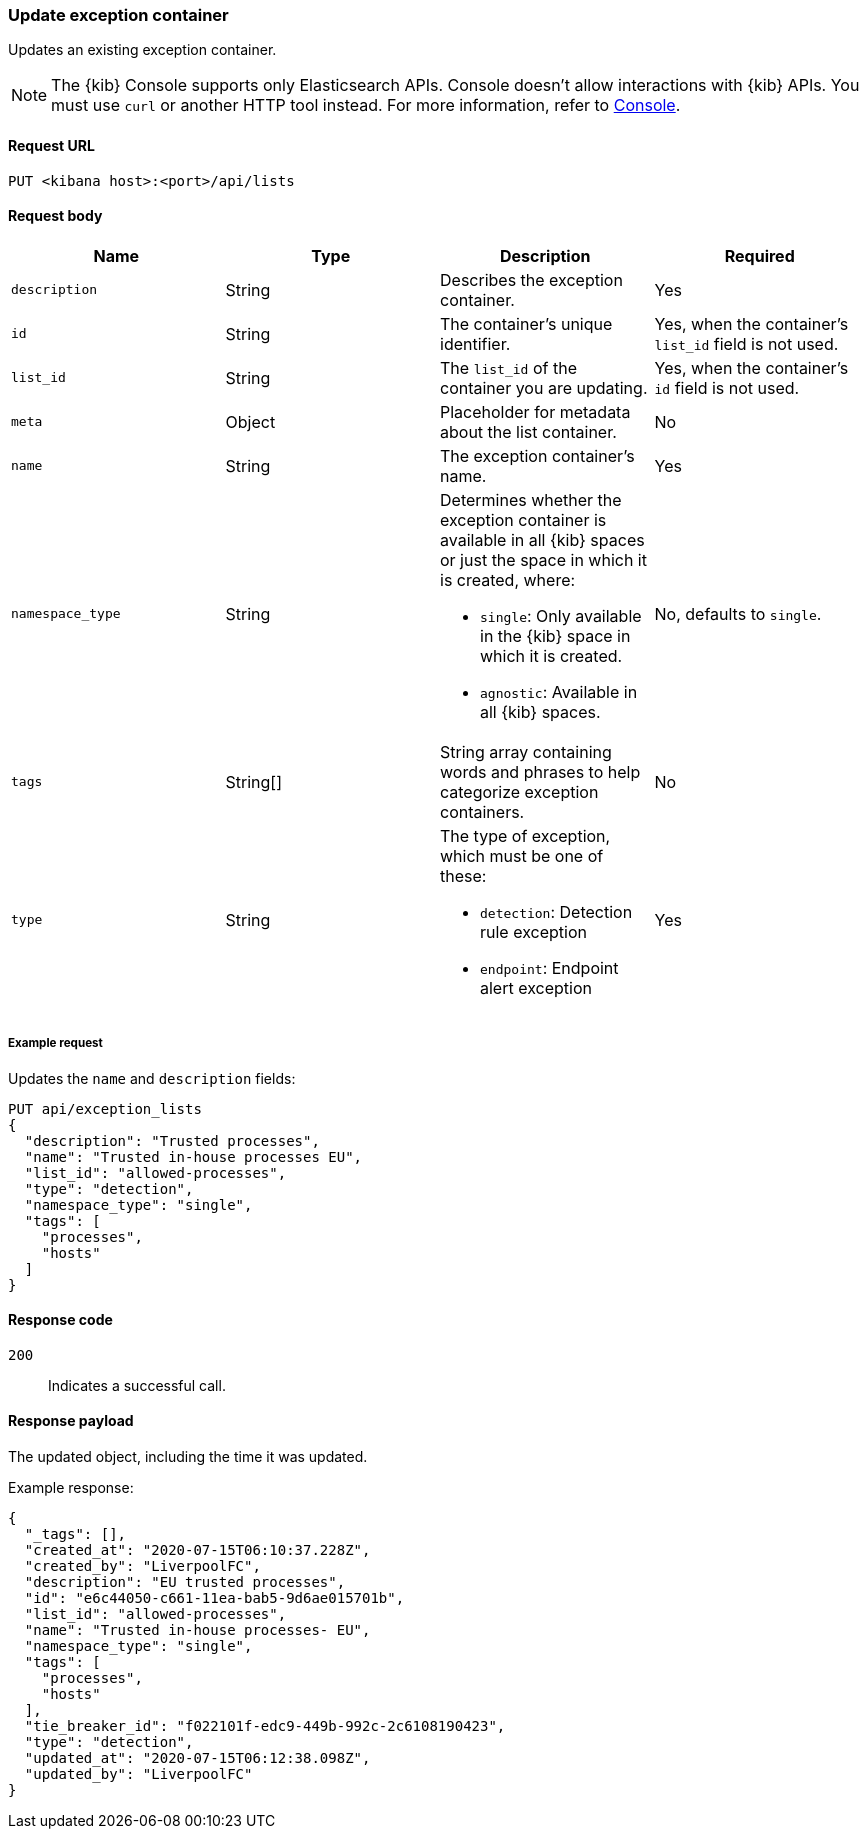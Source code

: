 [[exceptions-api-update-container]]
=== Update exception container

Updates an existing exception container.

NOTE: The {kib} Console supports only Elasticsearch APIs. Console doesn't allow interactions with {kib} APIs. You must use `curl` or another HTTP tool instead. For more information, refer to https://www.elastic.co/guide/en/kibana/current/console-kibana.html[Console].

==== Request URL

`PUT <kibana host>:<port>/api/lists`

==== Request body

[width="100%",options="header"]
|==============================================
|Name |Type |Description |Required

|`description` |String |Describes the exception container. |Yes
|`id` |String |The container's unique identifier. |Yes, when the container's `list_id` field is not used.
|`list_id` |String |The `list_id` of the container you are updating. |Yes, when
the container's `id` field is not used.
|`meta` |Object |Placeholder for metadata about the list container. |No
|`name` |String |The exception container's name. |Yes
|`namespace_type` |String a|Determines whether the exception container is available in all {kib} spaces or just the space in which it is created, where:

* `single`: Only available in the {kib} space in which it is created.
* `agnostic`: Available in all {kib} spaces.

|No, defaults to `single`.
|`tags` |String[] |String array containing words and phrases to help categorize
exception containers. |No
|`type` |String a|The type of exception, which must be one of these:

* `detection`: Detection rule exception
* `endpoint`: Endpoint alert exception

|Yes

|==============================================


===== Example request

Updates the `name` and `description` fields:

[source,console]
--------------------------------------------------
PUT api/exception_lists
{
  "description": "Trusted processes",
  "name": "Trusted in-house processes EU",
  "list_id": "allowed-processes",
  "type": "detection",
  "namespace_type": "single",
  "tags": [
    "processes",
    "hosts"
  ]
}
--------------------------------------------------
// KIBANA

==== Response code

`200`::
    Indicates a successful call.

==== Response payload

The updated object, including the time it was updated.

Example response:

[source,json]
--------------------------------------------------
{
  "_tags": [],
  "created_at": "2020-07-15T06:10:37.228Z",
  "created_by": "LiverpoolFC",
  "description": "EU trusted processes",
  "id": "e6c44050-c661-11ea-bab5-9d6ae015701b",
  "list_id": "allowed-processes",
  "name": "Trusted in-house processes- EU",
  "namespace_type": "single",
  "tags": [
    "processes",
    "hosts"
  ],
  "tie_breaker_id": "f022101f-edc9-449b-992c-2c6108190423",
  "type": "detection",
  "updated_at": "2020-07-15T06:12:38.098Z",
  "updated_by": "LiverpoolFC"
}
--------------------------------------------------
